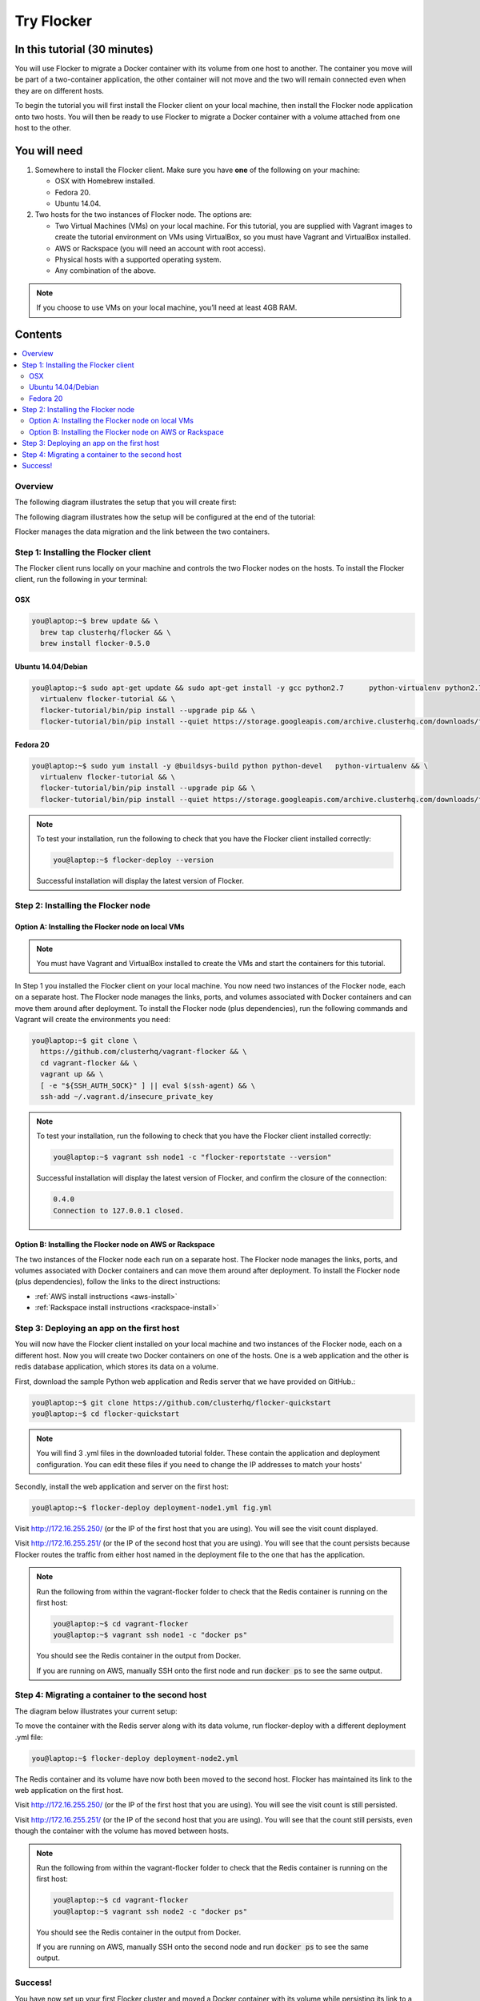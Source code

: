 .. _try:

===========
Try Flocker
===========

In this tutorial (30 minutes)
-----------------------------

You will use Flocker to migrate a Docker container with its volume from one host to another. The container you move will be part of a two-container application, the other container will not move and the two will remain connected even when they are on different hosts. 

To begin the tutorial you will first install the Flocker client on your local machine, then install the Flocker node application onto two hosts. You will then be ready to use Flocker to migrate a Docker container with a volume attached from one host to the other.

You will need
-------------

1)	Somewhere to install the Flocker client. Make sure you have **one** of the following on your machine:

	- OSX with Homebrew installed.
	- Fedora 20.
	- Ubuntu 14.04.

2) 	Two hosts for the two instances of Flocker node. The options are:

	- Two Virtual Machines (VMs) on your local machine. For this tutorial, you are supplied with Vagrant images to create the tutorial environment on VMs using VirtualBox, so you must have Vagrant and VirtualBox installed.
	- AWS or Rackspace (you will need an account with root access).
	- Physical hosts with a supported operating system.
	- Any combination of the above.

.. note:: If you choose to use VMs on your local machine, you’ll need at least 4GB RAM.

Contents
--------

.. contents:: 
	:local:
	:depth: 2
	
Overview
^^^^^^^^

The following diagram illustrates the setup that you will create first:

.. image:: images/flocker1.jpg
   :alt: Diagram illustrating first setup.

The following diagram illustrates how the setup will be configured at the end of the tutorial:

.. image:: images/flocker2.jpg
   :alt: Diagram illustrating final setup.

Flocker manages the data migration and the link between the two containers.

.. To find out more about how Flocker managers migration of containers with volumes, see *add link here* 

Step 1: Installing the Flocker client
^^^^^^^^^^^^^^^^^^^^^^^^^^^^^^^^^^^^^

The Flocker client runs locally on your machine and controls the two Flocker nodes on the hosts. To install the Flocker client, run the following in your terminal:

OSX
***
.. code-block:: console

	you@laptop:~$ brew update && \
	  brew tap clusterhq/flocker && \
	  brew install flocker-0.5.0

Ubuntu 14.04/Debian
*******************
.. code-block:: console

	you@laptop:~$ sudo apt-get update && sudo apt-get install -y gcc python2.7 	python-virtualenv python2.7-dev && \
	  virtualenv flocker-tutorial && \
	  flocker-tutorial/bin/pip install --upgrade pip && \
	  flocker-tutorial/bin/pip install --quiet https://storage.googleapis.com/archive.clusterhq.com/downloads/flocker/Flocker-0.4.0-py2-none-any.whl && source flocker-tutorial/bin/activate

Fedora 20
*********
.. code-block:: console

	you@laptop:~$ sudo yum install -y @buildsys-build python python-devel 	python-virtualenv && \
	  virtualenv flocker-tutorial && \
	  flocker-tutorial/bin/pip install --upgrade pip && \
	  flocker-tutorial/bin/pip install --quiet https://storage.googleapis.com/archive.clusterhq.com/downloads/flocker/Flocker-0.4.0-py2-none-any.whl && source flocker-tutorial/bin/activate

.. note:: To test your installation, run the following to check that you have the Flocker client installed correctly:

   .. code-block:: console
 
	you@laptop:~$ flocker-deploy --version
   
   Successful installation will display the latest version of Flocker.

Step 2: Installing the Flocker node
^^^^^^^^^^^^^^^^^^^^^^^^^^^^^^^^^^^
Option A: Installing the Flocker node on local VMs
**************************************************

.. note:: You must have Vagrant and VirtualBox installed to create the VMs and start the containers for this tutorial.

In Step 1 you installed the Flocker client on your local machine. You now need two instances of the Flocker node, each on a separate host. The Flocker node manages the links, ports, and volumes associated with Docker containers and can move them around after deployment. To install the Flocker node (plus dependencies), run the following commands and Vagrant will create the environments you need: 

.. code-block:: console

	you@laptop:~$ git clone \
	  https://github.com/clusterhq/vagrant-flocker && \
	  cd vagrant-flocker && \
	  vagrant up && \
	  [ -e "${SSH_AUTH_SOCK}" ] || eval $(ssh-agent) && \
	  ssh-add ~/.vagrant.d/insecure_private_key

.. note:: To test your installation, run the following to check that you have the Flocker client installed correctly:

   .. code-block:: console
 
	you@laptop:~$ vagrant ssh node1 -c "flocker-reportstate --version" 

   Successful installation will display the latest version of Flocker, and confirm the closure of the connection:

   .. code-block:: console

	0.4.0
	Connection to 127.0.0.1 closed.

Option B: Installing the Flocker node on AWS or Rackspace
*************************************************************************

The two instances of the Flocker node each run on a separate host. The Flocker node manages the links, ports, and volumes associated with Docker containers and can move them around after deployment. To install the Flocker node (plus dependencies), follow the links to the direct instructions:

- :ref:`AWS install instructions <aws-install>`
- :ref:`Rackspace install instructions <rackspace-install>`

Step 3: Deploying an app on the first host
^^^^^^^^^^^^^^^^^^^^^^^^^^^^^^^^^^^^^^^^^^

You will now have the Flocker client installed on your local machine and two instances of the Flocker node, each on a different host. Now you will create two Docker containers on one of the hosts. One is a web application and the other is redis database application, which stores its data on a volume.

First, download the sample Python web application and Redis server that we have provided on GitHub.:

.. code-block:: console

	you@laptop:~$ git clone https://github.com/clusterhq/flocker-quickstart
	you@laptop:~$ cd flocker-quickstart

.. note:: You will find 3 .yml files in the downloaded tutorial folder. These contain the application and deployment configuration. You can edit these files if you need to change the IP addresses to match your hosts'

Secondly, install the web application and server on the first host:

.. code-block:: console

	you@laptop:~$ flocker-deploy deployment-node1.yml fig.yml

Visit http://172.16.255.250/ (or the IP of the first host that you are using). You will see the visit count displayed.

Visit http://172.16.255.251/ (or the IP of the second host that you are using). You will see that the count persists because Flocker routes the traffic from either host named in the deployment file to the one that has the application.

.. note:: Run the following from within the vagrant-flocker folder to check that the Redis container is running on the first host:

   .. code-block:: console
   
	 you@laptop:~$ cd vagrant-flocker
	 you@laptop:~$ vagrant ssh node1 -c "docker ps" 
     

   You should see the Redis container in the output from Docker.
   
   If you are running on AWS, manually SSH onto the first node and run :code:`docker ps` to see the same output.

Step 4: Migrating a container to the second host
^^^^^^^^^^^^^^^^^^^^^^^^^^^^^^^^^^^^^^^^^^^^^^^^

The diagram below illustrates your current setup:

.. image:: images/flocker3.jpg
   :alt: Diagram illustrating setup at Step 4.

To move the container with the Redis server along with its data volume, run flocker-deploy with a different deployment .yml file: 

.. code-block:: console

	you@laptop:~$ flocker-deploy deployment-node2.yml
	
The Redis container and its volume have now both been moved to the second host. Flocker has maintained its link to the web application on the first host.

Visit http://172.16.255.250/ (or the IP of the first host that you are using). You will see the visit count is still persisted.

Visit http://172.16.255.251/ (or the IP of the second host that you are using). You will see that the count still persists, even though the container with the volume has moved between hosts.

.. note:: Run the following from within the vagrant-flocker folder to check that the Redis container is running on the first host:

   .. code-block:: console
   
	 you@laptop:~$ cd vagrant-flocker
	 you@laptop:~$ vagrant ssh node2 -c "docker ps" 
     

   You should see the Redis container in the output from Docker.
   
   If you are running on AWS, manually SSH onto the second node and run :code:`docker ps` to see the same output.

Success!
^^^^^^^^

You have now set up your first Flocker cluster and moved a Docker container with its volume while persisting its link to a web app on another server. 

The following diagram illustrates how your setup looks now:

.. image:: images/flocker4.jpg
   :alt: Diagram illustrating the setup following the completion of the tutorial.
